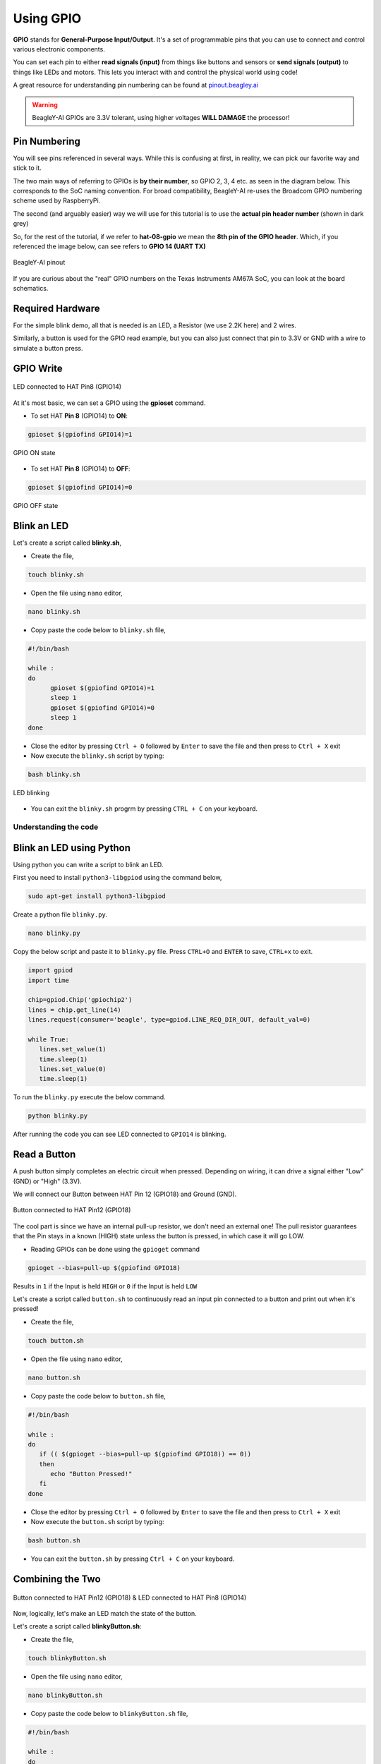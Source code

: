.. _beagley-ai-using-gpio:

Using GPIO
#################

.. todo:: Add information about software image used for this demo.

**GPIO** stands for **General-Purpose Input/Output**. It's a set of programmable pins that you can use to connect and control various electronic components. 

You can set each pin to either **read signals (input)** from things 
like buttons and sensors or **send signals (output)** to things like LEDs and motors. This lets you interact with and control 
the physical world using code!

A great resource for understanding pin numbering can be found at `pinout.beagley.ai <https://pinout.beagley.ai/>`_ 

.. warning:: BeagleY-AI GPIOs are 3.3V tolerant, using higher voltages **WILL DAMAGE** the processor!

Pin Numbering
**********************

You will see pins referenced in several ways. While this is confusing at first, in reality, 
we can pick our favorite way and stick to it.

The two main ways of referring to GPIOs is **by their number**, so GPIO 2, 3, 4 etc. as seen in the diagram below. This corresponds
to the SoC naming convention. For broad compatibility, BeagleY-AI re-uses the Broadcom GPIO numbering scheme used by RaspberryPi. 

The second (and arguably easier) way we will use for this tutorial is to use the **actual pin header number** (shown in dark grey)

So, for the rest of the tutorial, if we refer to **hat-08-gpio** we mean the **8th pin of the GPIO header**. Which, if you referenced
the image below, can see refers to **GPIO 14 (UART TX)**

.. figure:: ../images/gpio/pinout.png
   :align: center
   :alt: BeagleY-AI pinout

   BeagleY-AI pinout


If you are curious about the "real" GPIO numbers on the Texas Instruments AM67A SoC, you can look at the board schematics. 

Required Hardware
******************

For the simple blink demo, all that is needed is an LED, a Resistor (we use 2.2K here) and 2 wires.

Similarly, a button is used for the GPIO read example, but you can also just connect that pin to 3.3V or GND with a wire 
to simulate a button press.


.. todo:: Add fritzing diagram and chapter on Pin Binding here


GPIO Write
***********

.. figure:: ../images/gpio/led-pin8.*
   :align: center
   :alt: LED connected to HAT Pin8 (GPIO14)

   LED connected to HAT Pin8 (GPIO14)

At it's most basic, we can set a GPIO using the **gpioset** command. 

- To set HAT **Pin 8** (GPIO14) to **ON**:

.. code:: console

   gpioset $(gpiofind GPIO14)=1

.. figure:: ../images/gpio/on.png
   :align: center
   :alt: GPIO ON state

   GPIO ON state

- To set HAT **Pin 8** (GPIO14) to **OFF**:

.. code:: console

   gpioset $(gpiofind GPIO14)=0

.. figure:: ../images/gpio/off.png
   :align: center
   :alt: GPIO OFF state

   GPIO OFF state

Blink an LED
**************

Let's create a script called **blinky.sh**,

- Create the file,

.. code:: console

   touch blinky.sh

- Open the file using ``nano`` editor,

.. code:: console

   nano blinky.sh

- Copy paste the code below to ``blinky.sh`` file,

.. code:: bash

   #!/bin/bash

   while :
   do
         gpioset $(gpiofind GPIO14)=1
         sleep 1
         gpioset $(gpiofind GPIO14)=0
         sleep 1
   done

- Close the editor by pressing ``Ctrl + O`` followed by ``Enter`` to save the file and then press to ``Ctrl + X`` exit

- Now execute the ``blinky.sh`` script by typing:

.. code:: console

   bash blinky.sh

.. figure:: ../images/gpio/blinky.gif
   :align: center
   :alt: LED blinking

   LED blinking

- You can exit the ``blinky.sh`` progrm by pressing ``CTRL + C`` on your keyboard.

Understanding the code
======================

.. callout::

   .. code-block:: bash

      #!/bin/bash

      while :
      do
         gpioset $(gpiofind GPIO14)=1 <1>
         sleep 1 <2>
         gpioset $(gpiofind GPIO14)=0 <3>
         sleep 1 <4>
      done

   .. annotations::

      The script is an infinite ``while`` loop in which we do the following:

      <1> set the HAT Pin 8 (GPIO14) as 1 (HIGH)

      <2> Wait 1 Second

      <3> set the HAT Pin 8 (GPIO14) as 0 (LOW)

      <4> Wait 1 Second

Blink an LED using Python
*************************

Using python you can write a script to blink an LED.

First you need to install ``python3-libgpiod`` using the command below,

.. code:: console

   sudo apt-get install python3-libgpiod

Create a python file ``blinky.py``.

.. code:: console

   nano blinky.py

Copy the below script and paste it to ``blinky.py`` file.
Press ``CTRL+O`` and ``ENTER`` to save, ``CTRL+x`` to exit.

.. code:: console

   import gpiod
   import time

   chip=gpiod.Chip('gpiochip2')
   lines = chip.get_line(14)
   lines.request(consumer='beagle', type=gpiod.LINE_REQ_DIR_OUT, default_val=0)

   while True:
      lines.set_value(1)
      time.sleep(1)
      lines.set_value(0)
      time.sleep(1)

To run the ``blinky.py`` execute the below command.

.. code:: console

   python blinky.py

After running the code you can see LED connected to ``GPIO14`` is blinking.

Read a Button
**************

A push button simply completes an electric circuit when pressed. Depending on wiring, it can drive a signal either "Low" (GND) or "High" (3.3V).

We will connect our Button between HAT Pin 12 (GPIO18) and Ground (GND). 

.. figure:: ../images/gpio/switch-pin12.*
   :align: center
   :alt: Button connected to HAT Pin12

   Button connected to HAT Pin12 (GPIO18)

The cool part is since we have an internal pull-up resistor, we don't need an external one!
The pull resistor guarantees that the Pin stays in a known (HIGH) state unless the button is pressed,
in which case it will go LOW.

- Reading GPIOs can be done using the ``gpioget`` command

.. code:: console

   gpioget --bias=pull-up $(gpiofind GPIO18)
   
Results in ``1`` if the Input is held ``HIGH`` or ``0`` if the Input is held ``LOW``

Let's create a script called ``button.sh`` to continuously read an input pin connected 
to a button and print out when it's pressed!

- Create the file,

.. code:: console

   touch button.sh

- Open the file using ``nano`` editor,

.. code:: console

   nano button.sh

- Copy paste the code below to ``button.sh`` file,

.. code:: bash

   #!/bin/bash

   while :
   do
      if (( $(gpioget --bias=pull-up $(gpiofind GPIO18)) == 0))
      then
         echo "Button Pressed!"
      fi
   done

- Close the editor by pressing ``Ctrl + O`` followed by ``Enter`` to save the file and then press to ``Ctrl + X`` exit

- Now execute the ``button.sh`` script by typing:

.. code:: console

   bash button.sh

- You can exit the ``button.sh`` by pressing ``Ctrl + C`` on your keyboard.

Combining the Two
**********************

.. figure:: ../images/gpio/switch-pin12-led-pin8.*
   :align: center
   :alt: Button connected to HAT Pin12 (GPIO18) & LED connected to HAT Pin8 (GPIO14)

   Button connected to HAT Pin12 (GPIO18) & LED connected to HAT Pin8 (GPIO14)

Now, logically, let's make an LED match the state of the button.

Let's create a script called **blinkyButton.sh**:

- Create the file,

.. code:: console

   touch blinkyButton.sh

- Open the file using ``nano`` editor,

.. code:: console

   nano blinkyButton.sh

- Copy paste the code below to ``blinkyButton.sh`` file,

.. code:: bash

   #!/bin/bash

   while :
   do
      if (( $(gpioget --bias=pull-up $(gpiofind GPIO18)) == 0))
      then
         gpioset $(gpiofind GPIO14)=1
      else
         gpioset $(gpiofind GPIO14)=0
      fi
   done

- Close the editor by pressing ``Ctrl + O`` followed by ``Enter`` to save the file and then press to ``Ctrl + X`` exit

- Now execute the ``blinkyButton.sh`` script by typing:

.. code:: console

   bash blinkyButton.sh

This means when we see HAT Pin 12 (GPIO18) go LOW, we know the button is pressed,
so we set HAT Pin 8 (GPIO14) (our LED) to ON, otherwise, we turn it OFF.

.. figure:: ../images/gpio/BlinkyButton.gif
   :align: center
   :alt: LED is ON when button is pressed

   LED is ON when button is pressed

- You can exit the ``blinkyButton.sh`` program by pressing ``Ctrl + C`` on your keyboard.

Understanding Internal Pull Resistors
*******************************************

Pull-up and pull-down resistors are used in digital circuits to ensure that inputs to logic settle at expected levels.

* ``Internal pull-up resistors`` connects the pin to a high voltage level (e.g., 3.3V) to ensure the pin input reads as a logic high (1) when no active device is pulling it low.

* ``Internal pull-down resistors`` connects the pin to ground (GND) to ensure the input reads as a logic low (0) when no active device is pulling it high.

These resistors prevent floating inputs and undefined states.

By default, all GPIOs on the HAT Header are configured as **Inputs with Pull-up Resistors Enabled**.

This is important for something like a button, as without it, once a button is released, it goes in an "undefined" state!

To configure Pull-ups on a per-pin basis, we can use pass the following arguments within **gpioget or gpioset**:

.. code:: console

   -B, --bias=[as-is|disable|pull-down|pull-up] (defaults to 'as-is')

The "Bias" argument has the following options:
   * **as-is** - This leaves the bias as-is... quite self explanatory
   * **disable** - This state is also known as High-Z (high impedance) where the Pin is left Floating without any bias resistor
   * **pull-down** - In this state, the pin is pulled DOWN by the internal 50KΩ resistor
   * **pull-up** - In this state, the pin is pulled UP by the internal 50KΩ resistor

For example, a command to read an input with the Bias intentionally disabled would look like this:

.. code:: bash

   gpioget --bias=disable $(gpiofind GPIO14)

Pull resistors are a foundational block of digital circuits and understanding when to (and not to) use them is important.

This article from SparkFun Electronics is a good basic primer - `Link <https://learn.sparkfun.com/tutorials/pull-up-resistors/all>`_ 

Troubleshooting
*******************

- **My script won't run!**

Make sure you gave the script execute permissions first and that you're executing it with a ``./`` before

- To make it executable:

.. code:: bash

   chmod +X scriptName.sh

- To run it:

.. code:: bash

   ./scriptName.sh


Bonus - Turn all GPIOs ON/OFF
*******************************

.. figure:: ../images/gpio/allonoff.gif
   :align: center
   :alt: All HAT GPIO toggle

   All HAT GPIO toggle

- Copy and paste this with the button on the right to turn **all pins ON**. 

.. code:: bash

   gpioset $(gpiofind GPIO14)=1 ;\ gpioset $(gpiofind GPIO15)=1 ;\ gpioset $(gpiofind GPIO17)=1 ;\ gpioset $(gpiofind GPIO18)=1 ;\ gpioset $(gpiofind GPIO27)=1 ;\ gpioset $(gpiofind GPIO22)=1 ;\ gpioset $(gpiofind GPIO23)=1 ;\ gpioset $(gpiofind GPIO24)=1 ;\ gpioset $(gpiofind GPIO10)=1 ;\ gpioset $(gpiofind GPIO9)=1 ;\ gpioset $(gpiofind GPIO25)=1 ;\ gpioset $(gpiofind GPIO11)=1 ;\ gpioset $(gpiofind GPIO8)=1 ;\ gpioset $(gpiofind GPIO7)=1 ;\ gpioset $(gpiofind GPIO1)=1 ;\ gpioset $(gpiofind GPIO6)=1 ;\ gpioset $(gpiofind GPIO12)=1 ;\ gpioset $(gpiofind GPIO13)=1 ;\ gpioset $(gpiofind GPIO19)=1 ;\ gpioset $(gpiofind GPIO16)=1 ;\ gpioset $(gpiofind GPIO26)=1 ;\ gpioset $(gpiofind GPIO21)=1

- Similarly, copy and paste this to turn **all pins OFF**. 

.. code:: bash

   gpioset $(gpiofind GPIO14)=0 ;\ gpioset $(gpiofind GPIO15)=0 ;\ gpioset $(gpiofind GPIO17)=0 ;\ gpioset $(gpiofind GPIO18)=0 ;\ gpioset $(gpiofind GPIO27)=0 ;\ gpioset $(gpiofind GPIO22)=0 ;\ gpioset $(gpiofind GPIO23)=0 ;\ gpioset $(gpiofind GPIO24)=0 ;\ gpioset $(gpiofind GPIO10)=0 ;\ gpioset $(gpiofind GPIO9)=0 ;\ gpioset $(gpiofind GPIO25)=0 ;\ gpioset $(gpiofind GPIO11)=0 ;\ gpioset $(gpiofind GPIO8)=0 ;\ gpioset $(gpiofind GPIO7)=0 ;\ gpioset $(gpiofind GPIO1)=0 ;\ gpioset $(gpiofind GPIO6)=0 ;\ gpioset $(gpiofind GPIO12)=0 ;\ gpioset $(gpiofind GPIO13)=0 ;\ gpioset $(gpiofind GPIO19)=0 ;\ gpioset $(gpiofind GPIO16)=0 ;\ gpioset $(gpiofind GPIO26)=0 ;\ gpioset $(gpiofind GPIO21)=0


Going Further
*******************

* `pinout.beagley.ai <https://pinout.beagley.ai/>`_ 
* `GPIOSet Documentation <https://manpages.debian.org/testing/gpiod/gpioset.1.en.html>`_
* `GPIOGet Documentation <https://manpages.debian.org/testing/gpiod/gpioget.1.en.html>`_
